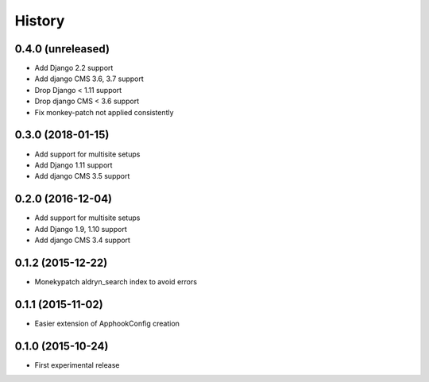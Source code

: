 .. :changelog:

History
-------


0.4.0 (unreleased)
++++++++++++++++++

* Add Django 2.2 support
* Add django CMS 3.6, 3.7 support
* Drop Django < 1.11 support
* Drop django CMS < 3.6 support
* Fix monkey-patch not applied consistently

0.3.0 (2018-01-15)
++++++++++++++++++

* Add support for multisite setups
* Add Django 1.11 support
* Add django CMS 3.5 support

0.2.0 (2016-12-04)
++++++++++++++++++

* Add support for multisite setups
* Add Django 1.9, 1.10 support
* Add django CMS 3.4 support

0.1.2 (2015-12-22)
++++++++++++++++++

* Monekypatch aldryn_search index to avoid errors

0.1.1 (2015-11-02)
++++++++++++++++++

* Easier extension of ApphookConfig creation

0.1.0 (2015-10-24)
++++++++++++++++++

* First experimental release
